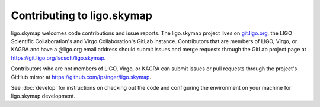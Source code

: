 ###########################
Contributing to ligo.skymap
###########################

ligo.skymap welcomes code contributions and issue reports. The ligo.skymap
project lives on `git.ligo.org <https://git.ligo.org>`_, the LIGO Scientific
Collaboration's and Virgo Collaboration's GitLab instance. Contributors that
are members of LIGO, Virgo, or KAGRA and have a @ligo.org email address should
submit issues and merge requests through the GitLab project page at
https://git.ligo.org/lscsoft/ligo.skymap.

Contributors who are not members of LIGO, Virgo, or KAGRA can submit issues or
pull requests through the project's GitHub mirror at
https://github.com/lpsinger/ligo.skymap.

See :doc:`develop` for instructions on checking out the code and configuring
the environment on your machine for ligo.skymap development.
